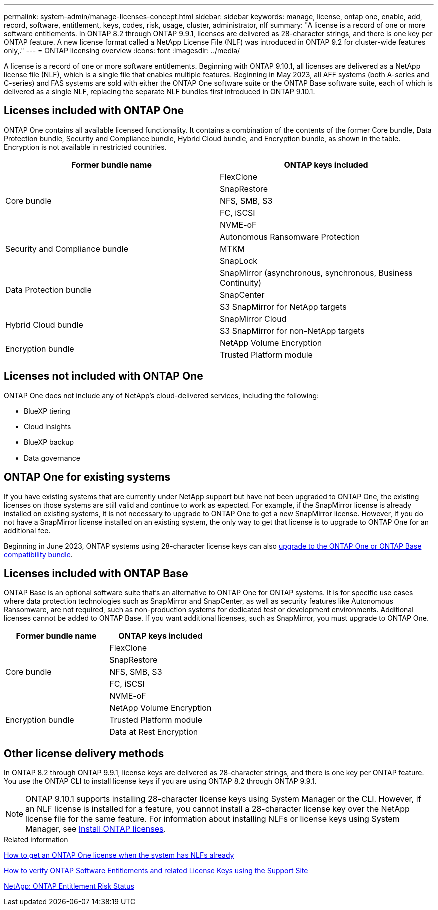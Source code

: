 ---
permalink: system-admin/manage-licenses-concept.html
sidebar: sidebar
keywords: manage, license, ontap one, enable, add, record, software, entitlement, keys, codes, risk, usage, cluster, administrator, nlf
summary: "A license is a record of one or more software entitlements. In ONTAP 8.2 through ONTAP 9.9.1, licenses are delivered as 28-character strings, and there is one key per ONTAP feature. A new license format called a NetApp License File (NLF) was introduced in ONTAP 9.2 for cluster-wide features only,."
---
= ONTAP licensing overview
:icons: font
:imagesdir: ../media/

[.lead]
A license is a record of one or more software entitlements. Beginning with ONTAP 9.10.1, all licenses are delivered as a NetApp license file (NLF), which is a single file that enables multiple features.  Beginning in May 2023, all AFF systems (both A-series and C-series) and FAS systems are sold with either the ONTAP One software suite or the ONTAP Base software suite, each of which is delivered as a single NLF, replacing the separate NLF bundles first introduced in ONTAP 9.10.1.  

== Licenses included with ONTAP One
ONTAP One contains all available licensed functionality. It contains a combination of the contents of the former Core bundle, Data Protection bundle, Security and Compliance bundle, Hybrid Cloud bundle, and Encryption bundle, as shown in the table. Encryption is not available in restricted countries. 

|===

h| Former bundle name h| ONTAP keys included
.5+| Core bundle
| FlexClone
| SnapRestore
| NFS, SMB, S3
| FC, iSCSI
| NVME-oF

.3+| Security and Compliance bundle
| Autonomous Ransomware Protection
| MTKM
| SnapLock
.3+| Data Protection bundle
| SnapMirror (asynchronous, synchronous, Business Continuity)
| SnapCenter
| S3 SnapMirror for NetApp targets
.2+| Hybrid Cloud bundle
| SnapMirror Cloud
| S3 SnapMirror for non-NetApp targets
.2+| Encryption bundle
| NetApp Volume Encryption
| Trusted Platform module
|===

== Licenses not included with ONTAP One
ONTAP One does not include any of NetApp’s cloud-delivered services, including the following:

* BlueXP tiering
* Cloud Insights
* BlueXP backup
* Data governance

== ONTAP One for existing systems

If you have existing systems that are currently under NetApp support but have not been upgraded to ONTAP One, the existing licenses on those systems are still valid and continue to work as expected. For example, if the SnapMirror license is already installed on existing systems, it is not necessary to upgrade to ONTAP One to get a new SnapMirror license. However, if you do not have a SnapMirror license installed on an existing system, the only way to get that license is to upgrade to ONTAP One for an additional fee. 


Beginning in June 2023, ONTAP systems using 28-character license keys can also link:https://kb.netapp.com/onprem/ontap/os/How_to_get_an_ONTAP_One_license_when_the_system_has_28_character_keys[upgrade to the ONTAP One or ONTAP Base compatibility bundle]. 

== Licenses included with ONTAP Base 
ONTAP Base is an optional software suite that’s an alternative to ONTAP One for ONTAP systems. It is for specific use cases where data protection technologies such as SnapMirror and SnapCenter, as well as security features like Autonomous Ransomware, are not required, such as non-production systems for dedicated test or development environments. Additional licenses cannot be added to ONTAP Base. If you want additional licenses, such as SnapMirror, you must upgrade to ONTAP One.

|===

h| Former bundle name h| ONTAP keys included
.5+| Core bundle
| FlexClone
| SnapRestore
| NFS, SMB, S3
| FC, iSCSI
| NVME-oF
.3+| Encryption bundle
| NetApp Volume Encryption
| Trusted Platform module
| Data at Rest Encryption
|===

== Other license delivery methods

In ONTAP 8.2 through ONTAP 9.9.1, license keys are delivered as 28-character strings, and there is one key per ONTAP feature. You use the ONTAP CLI to install license keys if you are using ONTAP 8.2 through ONTAP 9.9.1.

[NOTE]
====
ONTAP 9.10.1 supports installing 28-character license keys using System Manager or the CLI. However, if an NLF license is installed for a feature, you cannot install a 28-character license key over the NetApp license file for the same feature. For information about installing NLFs or license keys using System Manager, see link:https://review.docs.netapp.com/us-en/ontap_lenida-ontap-licensing-jira1366/system-admin/install-license-task.html[Install ONTAP licenses].
====

.Related information

https://kb.netapp.com/onprem/ontap/os/How_to_get_an_ONTAP_One_license_when_the_system_has_NLFs_already[How to get an ONTAP One license when the system has NLFs already]

https://kb.netapp.com/Advice_and_Troubleshooting/Data_Storage_Software/ONTAP_OS/How_to_verify_Data_ONTAP_Software_Entitlements_and_related_License_Keys_using_the_Support_Site[How to verify ONTAP Software Entitlements and related License Keys using the Support Site^]

http://mysupport.netapp.com/licensing/ontapentitlementriskstatus[NetApp: ONTAP Entitlement Risk Status^]

// 2024-Jan-26, ONTAPDOC-1366
// 2021-10-28, Jira IE-248
// 2021-11-23, add additional keywords
// 2022-08-03, BURT 1485042
